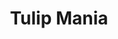 :PROPERTIES:
:ID:       6e780bd9-492d-4942-95ba-a74e6e5c3dde
:END:
#+title: Tulip Mania
#+HUGO_AUTO_SET_LASTMOD: t
#+hugo_base_dir: ~/BrainDump/
#+hugo_section: notes
#+HUGO_TAGS: placeholder
#+BIBLIOGRAPHY: ~/Org/zotero_refs.bib
#+OPTIONS: num:nil ^:{} toc:nil
